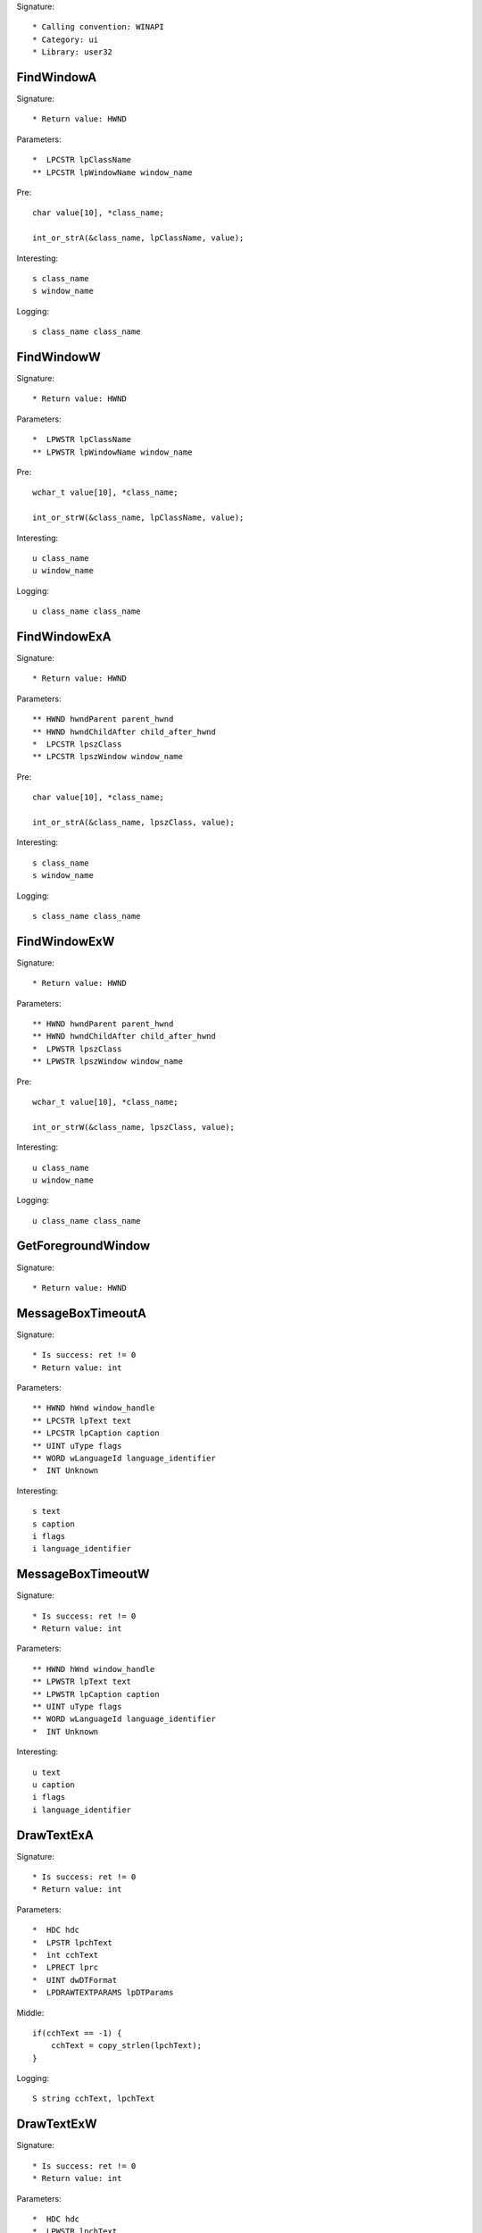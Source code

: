 Signature::

    * Calling convention: WINAPI
    * Category: ui
    * Library: user32


FindWindowA
===========

Signature::

    * Return value: HWND

Parameters::

    *  LPCSTR lpClassName
    ** LPCSTR lpWindowName window_name

Pre::

    char value[10], *class_name;

    int_or_strA(&class_name, lpClassName, value);

Interesting::

    s class_name
    s window_name

Logging::

    s class_name class_name


FindWindowW
===========

Signature::

    * Return value: HWND

Parameters::

    *  LPWSTR lpClassName
    ** LPWSTR lpWindowName window_name

Pre::

    wchar_t value[10], *class_name;

    int_or_strW(&class_name, lpClassName, value);

Interesting::

    u class_name
    u window_name

Logging::

    u class_name class_name


FindWindowExA
=============

Signature::

    * Return value: HWND

Parameters::

    ** HWND hwndParent parent_hwnd
    ** HWND hwndChildAfter child_after_hwnd
    *  LPCSTR lpszClass
    ** LPCSTR lpszWindow window_name

Pre::

    char value[10], *class_name;

    int_or_strA(&class_name, lpszClass, value);

Interesting::

    s class_name
    s window_name

Logging::

    s class_name class_name


FindWindowExW
=============

Signature::

    * Return value: HWND

Parameters::

    ** HWND hwndParent parent_hwnd
    ** HWND hwndChildAfter child_after_hwnd
    *  LPWSTR lpszClass
    ** LPWSTR lpszWindow window_name

Pre::

    wchar_t value[10], *class_name;

    int_or_strW(&class_name, lpszClass, value);

Interesting::

    u class_name
    u window_name

Logging::

    u class_name class_name


GetForegroundWindow
===================

Signature::

    * Return value: HWND


MessageBoxTimeoutA
==================

Signature::

    * Is success: ret != 0
    * Return value: int

Parameters::

    ** HWND hWnd window_handle
    ** LPCSTR lpText text
    ** LPCSTR lpCaption caption
    ** UINT uType flags
    ** WORD wLanguageId language_identifier
    *  INT Unknown

Interesting::

    s text
    s caption
    i flags
    i language_identifier


MessageBoxTimeoutW
==================

Signature::

    * Is success: ret != 0
    * Return value: int

Parameters::

    ** HWND hWnd window_handle
    ** LPWSTR lpText text
    ** LPWSTR lpCaption caption
    ** UINT uType flags
    ** WORD wLanguageId language_identifier
    *  INT Unknown

Interesting::

    u text
    u caption
    i flags
    i language_identifier


DrawTextExA
===========

Signature::

    * Is success: ret != 0
    * Return value: int

Parameters::

    *  HDC hdc
    *  LPSTR lpchText
    *  int cchText
    *  LPRECT lprc
    *  UINT dwDTFormat
    *  LPDRAWTEXTPARAMS lpDTParams

Middle::

    if(cchText == -1) {
        cchText = copy_strlen(lpchText);
    }

Logging::

    S string cchText, lpchText


DrawTextExW
===========

Signature::

    * Is success: ret != 0
    * Return value: int

Parameters::

    *  HDC hdc
    *  LPWSTR lpchText
    *  int cchText
    *  LPRECT lprc
    *  UINT dwDTFormat
    *  LPDRAWTEXTPARAMS lpDTParams

Middle::

    if(cchText == -1) {
        cchText = copy_strlenW(lpchText);
    }

Logging::

    U string cchText, lpchText


LoadStringA
===========

Signature::

    * Is success: ret != 0
    * Return value: int

Parameters::

    ** HINSTANCE hInstance module_handle
    ** UINT uID id
    *  LPSTR lpBuffer
    *  int nBufferMax

Middle::

    const char *buf = lpBuffer;
    if(nBufferMax == 0 && lpBuffer != NULL) {
        buf = *(const char **) lpBuffer;
    }

Logging::

    s string buf


LoadStringW
===========

Signature::

    * Is success: ret != 0
    * Return value: int

Parameters::

    ** HINSTANCE hInstance module_handle
    ** UINT uID id
    *  LPWSTR lpBuffer
    *  int nBufferMax

Middle::

    const wchar_t *buf = lpBuffer;
    if(nBufferMax == 0 && lpBuffer != NULL) {
        buf = *(const wchar_t **) lpBuffer;
    }

Logging::

    u string buf


_CreateWindowExA
================

Signature::

    * Return value: HWND

Parameters::

    ** DWORD dwExStyle extended_style
    ** LPCSTR lpClassName class_name
    ** LPCSTR lpWindowName window_name
    ** DWORD dwStyle style
    ** int x
    ** int y
    ** int nWidth width
    ** int nHeight height
    ** HWND hWndParent parent_handle
    ** HMENU hMenu menu_handle
    ** HINSTANCE hInstance instance_handle
    *  LPVOID lpParam

Flags::

    extended_style
    style


_CreateWindowExW
================

Signature::

    * Return value: HWND

Parameters::

    ** DWORD dwExStyle extended_style
    ** LPWSTR lpClassName class_name
    ** LPWSTR lpWindowName window_name
    ** DWORD dwStyle style
    ** int x
    ** int y
    ** int nWidth width
    ** int nHeight height
    ** HWND hWndParent parent_handle
    ** HMENU hMenu menu_handle
    ** HINSTANCE hInstance instance_handle
    *  LPVOID lpParam

Flags::

    extended_style
    style


_DialogBoxIndirectParamA
========================

Parameters::

    *  HINSTANCE hInstance
    *  LPCDLGTEMPLATE hDialogTemplate
    *  HWND hWndParent
    *  DLGPROC lpDialogFunc
    *  LPARAM dwInitParam


_DialogBoxIndirectParamW
========================

Parameters::

    *  HINSTANCE hInstance
    *  LPCDLGTEMPLATE hDialogTemplate
    *  HWND hWndParent
    *  DLGPROC lpDialogFunc
    *  LPARAM dwInitParam
